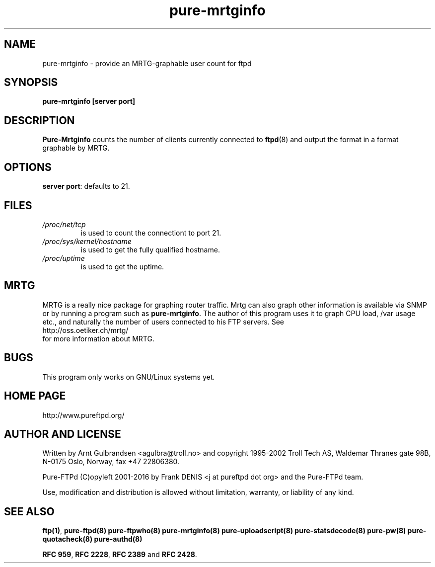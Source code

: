 .\" 
.\" Written by Arnt Gulbrandsen <agulbra@troll.no> and copyright 1995-1999
.\" Troll Tech AS, Waldemar Thranes gate 98B, N-0175 Oslo, Norway, fax +47
.\" 22806380.
.\" Pure-FTPd (C)opyleft 2001-2017 by the Pure-FTPd team.
.\" 
.\" Use, modification and distribution is allowed without limitation,
.\" warranty, or liability of any kind.
.\" 
.\" 
.TH "pure-mrtginfo" "8" "1.0.47" "Pure-FTPd Team" "Pure-FTPd"
.SH "NAME"
pure-mrtginfo \- provide an MRTG\-graphable user count for ftpd

.SH "SYNOPSIS"
\fBpure-mrtginfo [server port]\fR

.SH "DESCRIPTION"
.B Pure-Mrtginfo
counts the number of clients currently connected to
.BR ftpd (8)
and output the format in a format graphable by MRTG.

.SH "OPTIONS"
\fBserver port\fR: defaults to 21.

.SH "FILES"
.TP 
.I /proc/net/tcp
is used to count the connectiont to port 21.
.TP 
.I /proc/sys/kernel/hostname
is used to get the fully qualified hostname.
.TP 
.I /proc/uptime
is used to get the uptime.

.SH "MRTG"
MRTG is a really nice package for graphing router traffic.  Mrtg can
also graph other information is available via SNMP or by running a
program such as
.BR pure-mrtginfo .
The author of this program uses it to graph CPU load, /var usage etc.,
and naturally the number of users connected to his FTP servers.  See
.nf
http://oss.oetiker.ch/mrtg/
.fi 
for more information about MRTG.

.SH "BUGS"
This program only works on GNU/Linux systems yet.

.SH "HOME PAGE"
http://www.pureftpd.org/

.SH "AUTHOR AND LICENSE"
Written by Arnt Gulbrandsen <agulbra@troll.no> and copyright 1995\-2002
Troll Tech AS, Waldemar Thranes gate 98B, N\-0175 Oslo, Norway, fax +47
22806380.
.PP 
Pure\-FTPd (C)opyleft 2001\-2016 by Frank DENIS <j at pureftpd dot org> and
the Pure\-FTPd team.
.PP 
Use, modification and distribution is allowed without limitation,
warranty, or liability of any kind.

.SH "SEE ALSO"
.BR "ftp(1)" ,
.BR "pure-ftpd(8)"
.BR "pure-ftpwho(8)"
.BR "pure-mrtginfo(8)"
.BR "pure-uploadscript(8)"
.BR "pure-statsdecode(8)"
.BR "pure-pw(8)"
.BR "pure-quotacheck(8)"
.BR "pure-authd(8)"

.BR "RFC 959" ,
.BR "RFC 2228",
.BR "RFC 2389" " and"
.BR "RFC 2428" .
